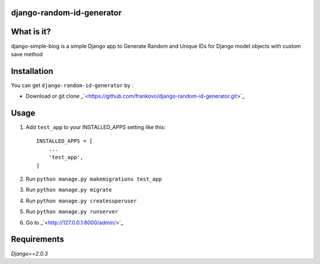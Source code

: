 django-random-id-generator
==========================

What is it?
===========

django-simple-blog is a simple Django app to Generate Random and Unique IDs for Django model objects with custom save method


Installation
============

You can get ``django-random-id-generator`` by :


- Download or git clone _`<https://github.com/frankovo/django-random-id-generator.git>`_


Usage
=====

1. Add ``test_app`` to your INSTALLED_APPS setting like this::

       INSTALLED_APPS = [
           ...
           'test_app',
       ]



2. Run ``python manage.py makemigrations test_app``

3. Run ``python manage.py migrate``

4. Run ``python manage.py createsuperuser``

5. Run ``python manage.py runserver``

6. Go to _`<http://127.0.0.1:8000/admin/>`_


Requirements
============

`Django==2.0.3`
